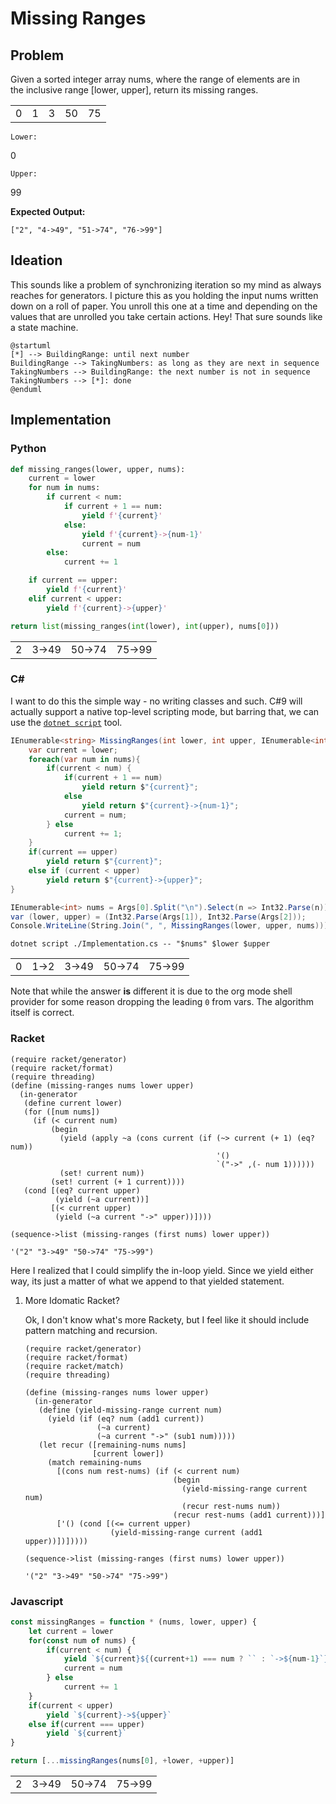 * Missing Ranges
** Problem
   Given a sorted integer array nums, where the range of elements are in the inclusive range [lower, upper], return its missing ranges.

   #+name: sample-input-nums
   | 0 | 1 | 3 | 50 | 75 |

   =Lower:=
   #+name: sample-input-lower
   0

   =Upper:=
   #+name: sample-input-upper
   99

   *Expected Output:*

   =["2", "4->49", "51->74", "76->99"]=

** Ideation

   This sounds like a problem of synchronizing iteration so my mind as always reaches for generators. I picture this as you holding the input nums written down on a roll of paper. You unroll this one at a time and depending on the values that are unrolled you take certain actions. Hey! That sure sounds like a state machine.


   #+begin_src plantuml :file ./ideation-state-machine.png :exports both
     @startuml
     [*] --> BuildingRange: until next number
     BuildingRange --> TakingNumbers: as long as they are next in sequence
     TakingNumbers --> BuildingRange: the next number is not in sequence
     TakingNumbers --> [*]: done
     @enduml
   #+end_src

   #+RESULTS:
   [[file:./ideation-state-machine.png]]

** Implementation

*** Python

    #+begin_src python :var nums=sample-input-nums :var lower=sample-input-lower :var upper=sample-input-upper :exports both
      def missing_ranges(lower, upper, nums):
          current = lower
          for num in nums:
              if current < num:
                  if current + 1 == num:
                      yield f'{current}'
                  else:
                      yield f'{current}->{num-1}'
                      current = num
              else:
                  current += 1

          if current == upper:
              yield f'{current}'
          elif current < upper:
              yield f'{current}->{upper}'

      return list(missing_ranges(int(lower), int(upper), nums[0]))
    #+end_src

    #+RESULTS:
    | 2 | 3->49 | 50->74 | 75->99 |

*** C#
    I want to do this the simple way - no writing classes and such. C#9 will actually support a native top-level scripting mode, but barring that, we can use the [[https://github.com/filipw/dotnet-script][=dotnet script=]] tool.

    #+begin_src csharp :tangle Implementation.cs :eval no
      IEnumerable<string> MissingRanges(int lower, int upper, IEnumerable<int> nums) {
          var current = lower;
          foreach(var num in nums){
              if(current < num) {
                  if(current + 1 == num)
                      yield return $"{current}";
                  else
                      yield return $"{current}->{num-1}";
                  current = num;
              } else
                  current += 1;
          }
          if(current == upper)
              yield return $"{current}";
          else if (current < upper)
              yield return $"{current}->{upper}";
      }

      IEnumerable<int> nums = Args[0].Split("\n").Select(n => Int32.Parse(n));
      var (lower, upper) = (Int32.Parse(Args[1]), Int32.Parse(Args[2]));
      Console.WriteLine(String.Join(", ", MissingRanges(lower, upper, nums)));
    #+end_src

    #+begin_src shell :var nums=sample-input-nums :var lower=sample-input-lower :var upper=sample-input-upper :exports both
      dotnet script ./Implementation.cs -- "$nums" $lower $upper
    #+end_src

    #+RESULTS:
    | 0 | 1->2 | 3->49 | 50->74 | 75->99 |

    Note that while the answer *is* different it is due to the org mode shell provider for some reason dropping the leading ~0~ from vars. The algorithm itself is correct.

*** Racket
    #+begin_src racket :var nums=sample-input-nums :var lower=sample-input-lower :var upper=sample-input-upper :results output :exports both
      (require racket/generator)
      (require racket/format)
      (require threading)
      (define (missing-ranges nums lower upper)
        (in-generator
         (define current lower)
         (for ([num nums])
           (if (< current num)
               (begin
                 (yield (apply ~a (cons current (if (~> current (+ 1) (eq? num))
                                                    '()
                                                    `("->" ,(- num 1))))))
                 (set! current num))
               (set! current (+ 1 current))))
         (cond [(eq? current upper)
                (yield (~a current))]
               [(< current upper)
                (yield (~a current "->" upper))])))

      (sequence->list (missing-ranges (first nums) lower upper))
    #+end_src

    #+RESULTS:
    : '("2" "3->49" "50->74" "75->99")

    Here I realized that I could simplify the in-loop yield. Since we yield either way, its just a matter of what we append to that yielded statement.

**** More Idomatic Racket?
     Ok, I don't know what's more Rackety, but I feel like it should include pattern matching and recursion.

     #+begin_src racket :var nums=sample-input-nums :var lower=sample-input-lower :var upper=sample-input-upper :results output :exports both
       (require racket/generator)
       (require racket/format)
       (require racket/match)
       (require threading)

       (define (missing-ranges nums lower upper)
         (in-generator
          (define (yield-missing-range current num)
            (yield (if (eq? num (add1 current))
                       (~a current)
                       (~a current "->" (sub1 num)))))
          (let recur ([remaining-nums nums]
                      [current lower])
            (match remaining-nums
              [(cons num rest-nums) (if (< current num)
                                        (begin
                                          (yield-missing-range current num)
                                          (recur rest-nums num))
                                        (recur rest-nums (add1 current)))]
              ['() (cond [(<= current upper)
                          (yield-missing-range current (add1 upper))])]))))

       (sequence->list (missing-ranges (first nums) lower upper))
     #+end_src

     #+RESULTS:
     : '("2" "3->49" "50->74" "75->99")


*** Javascript
    #+begin_src js :var nums=sample-input-nums :var lower=sample-input-lower :var upper=sample-input-upper :exports both
      const missingRanges = function * (nums, lower, upper) {
          let current = lower
          for(const num of nums) {
              if(current < num) {
                  yield `${current}${(current+1) === num ? `` : `->${num-1}`}`
                  current = num
              } else
                  current += 1
          }
          if(current < upper)
              yield `${current}->${upper}`
          else if(current === upper)
              yield `${current}`
      }

      return [...missingRanges(nums[0], +lower, +upper)]
    #+end_src

    #+RESULTS:
    | 2 | 3->49 | 50->74 | 75->99 |

